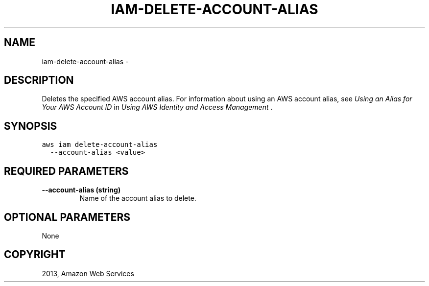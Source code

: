 .TH "IAM-DELETE-ACCOUNT-ALIAS" "1" "March 11, 2013" "0.8" "aws-cli"
.SH NAME
iam-delete-account-alias \- 
.
.nr rst2man-indent-level 0
.
.de1 rstReportMargin
\\$1 \\n[an-margin]
level \\n[rst2man-indent-level]
level margin: \\n[rst2man-indent\\n[rst2man-indent-level]]
-
\\n[rst2man-indent0]
\\n[rst2man-indent1]
\\n[rst2man-indent2]
..
.de1 INDENT
.\" .rstReportMargin pre:
. RS \\$1
. nr rst2man-indent\\n[rst2man-indent-level] \\n[an-margin]
. nr rst2man-indent-level +1
.\" .rstReportMargin post:
..
.de UNINDENT
. RE
.\" indent \\n[an-margin]
.\" old: \\n[rst2man-indent\\n[rst2man-indent-level]]
.nr rst2man-indent-level -1
.\" new: \\n[rst2man-indent\\n[rst2man-indent-level]]
.in \\n[rst2man-indent\\n[rst2man-indent-level]]u
..
.\" Man page generated from reStructuredText.
.
.SH DESCRIPTION
.sp
Deletes the specified AWS account alias. For information about using an AWS
account alias, see \fI\%Using an Alias for Your AWS Account ID\fP in
\fIUsing AWS Identity and Access Management\fP .
.SH SYNOPSIS
.sp
.nf
.ft C
aws iam delete\-account\-alias
  \-\-account\-alias <value>
.ft P
.fi
.SH REQUIRED PARAMETERS
.INDENT 0.0
.TP
.B \fB\-\-account\-alias\fP  (string)
Name of the account alias to delete.
.UNINDENT
.SH OPTIONAL PARAMETERS
.sp
None
.SH COPYRIGHT
2013, Amazon Web Services
.\" Generated by docutils manpage writer.
.
